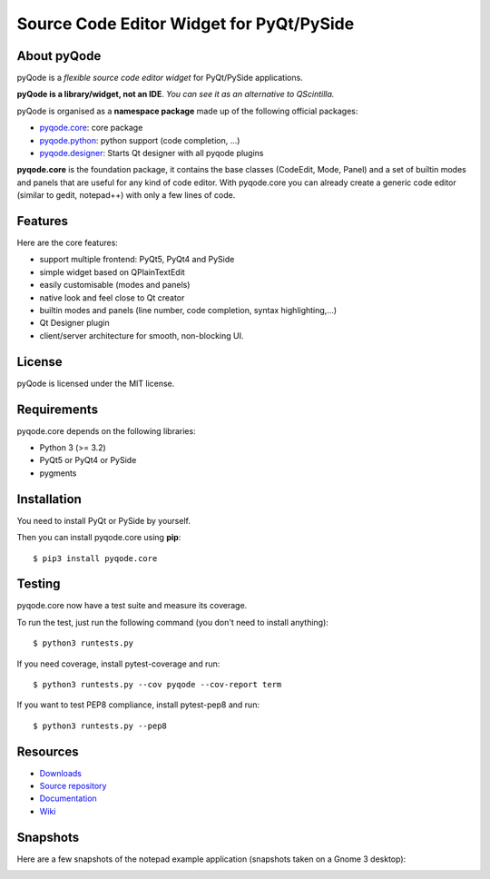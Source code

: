 Source Code Editor Widget for PyQt/PySide
=========================================

.. image:: http://img.shields.io/pypi/v/pyqode.core.png
   :target: https://pypi.python.org/pypi/pyqode.core/
   :alt: Latest PyPI version

.. image:: http://img.shields.io/pypi/dm/pyqode.core.png
   :target: https://pypi.python.org/pypi/pyqode.core/
   :alt: Number of PyPI downloads



.. image:: https://travis-ci.org/pyQode/pyqode.core.svg?branch=master   
   :target: https://travis-ci.org/pyQode/pyqode.core                      
   :alt: Travis-CI build status                                                                                                       

.. image:: https://coveralls.io/repos/pyQode/pyqode.core/badge.png?branch=master     
   :target: https://coveralls.io/r/pyQode/pyqode.core?branch=master       
   :alt: Coverage Status


About pyQode
------------

pyQode is a *flexible source code editor widget* for PyQt/PySide applications.

**pyQode is a library/widget, not an IDE**. *You can see it as an alternative
to QScintilla.*

pyQode is organised as a **namespace package** made up of the following
official packages:

- `pyqode.core`_: core package
- `pyqode.python`_: python support (code completion, ...)
- `pyqode.designer`_: Starts Qt designer with all pyqode plugins

**pyqode.core** is the foundation package, it contains the base classes
(CodeEdit, Mode, Panel) and a set of builtin modes and panels that are useful
for any kind of code editor. With pyqode.core you can already create a generic
code editor (similar to gedit, notepad++) with only a few lines of code.

Features
--------

Here are the core features:

- support multiple frontend: PyQt5, PyQt4 and PySide
- simple widget based on QPlainTextEdit
- easily customisable (modes and panels)
- native look and feel close to Qt creator
- builtin modes and panels (line number, code completion,
  syntax highlighting,...)
- Qt Designer plugin
- client/server architecture for smooth, non-blocking UI.


License
-------

pyQode is licensed under the MIT license.


Requirements
------------

pyqode.core depends on the following libraries:

-  Python 3 (>= 3.2)
-  PyQt5 or PyQt4 or PySide
-  pygments


Installation
------------
You need to install PyQt or PySide by yourself.

Then you can install pyqode.core using **pip**::

    $ pip3 install pyqode.core

Testing
-------

pyqode.core now have a test suite and measure its coverage.

To run the test, just run the following command (you don't need to install
anything)::

    $ python3 runtests.py
    
If you need coverage, install pytest-coverage and run::

    $ python3 runtests.py --cov pyqode --cov-report term
    
If you want to test PEP8 compliance, install pytest-pep8 and run::

    $ python3 runtests.py --pep8

Resources
---------

- `Downloads`_
- `Source repository`_
- `Documentation`_
- `Wiki`_


Snapshots
---------

Here are a few snapshots of the notepad example application (snapshots
taken on a Gnome 3 desktop):

.. image:: doc/source/_static/notepad.png
    :alt: Default style

.. image:: doc/source/_static/notepad-monokai.png
    :alt: Monokai style
    
    
.. _pyqode.core: https://github.com/pyQode/pyqode.core
.. _pyqode.python: https://github.com/pyQode/pyqode.python
.. _pyqode.designer: https://github.com/pyQode/pyqode.designer
.. _Downloads: https://github.com/pyQode/pyqode.core/releases
.. _Source repository: https://github.com/pyQode/pyqode.core/
.. _Documentation: http://pyqodecore.readthedocs.org/en/latest/
.. _Wiki: https://github.com/pyQode/pyqode.core/wiki
.. _master: https://github.com/pyQode/pyqode.core/tree/master
.. _develop: https://github.com/pyQode/pyqode.core/tree/develop
